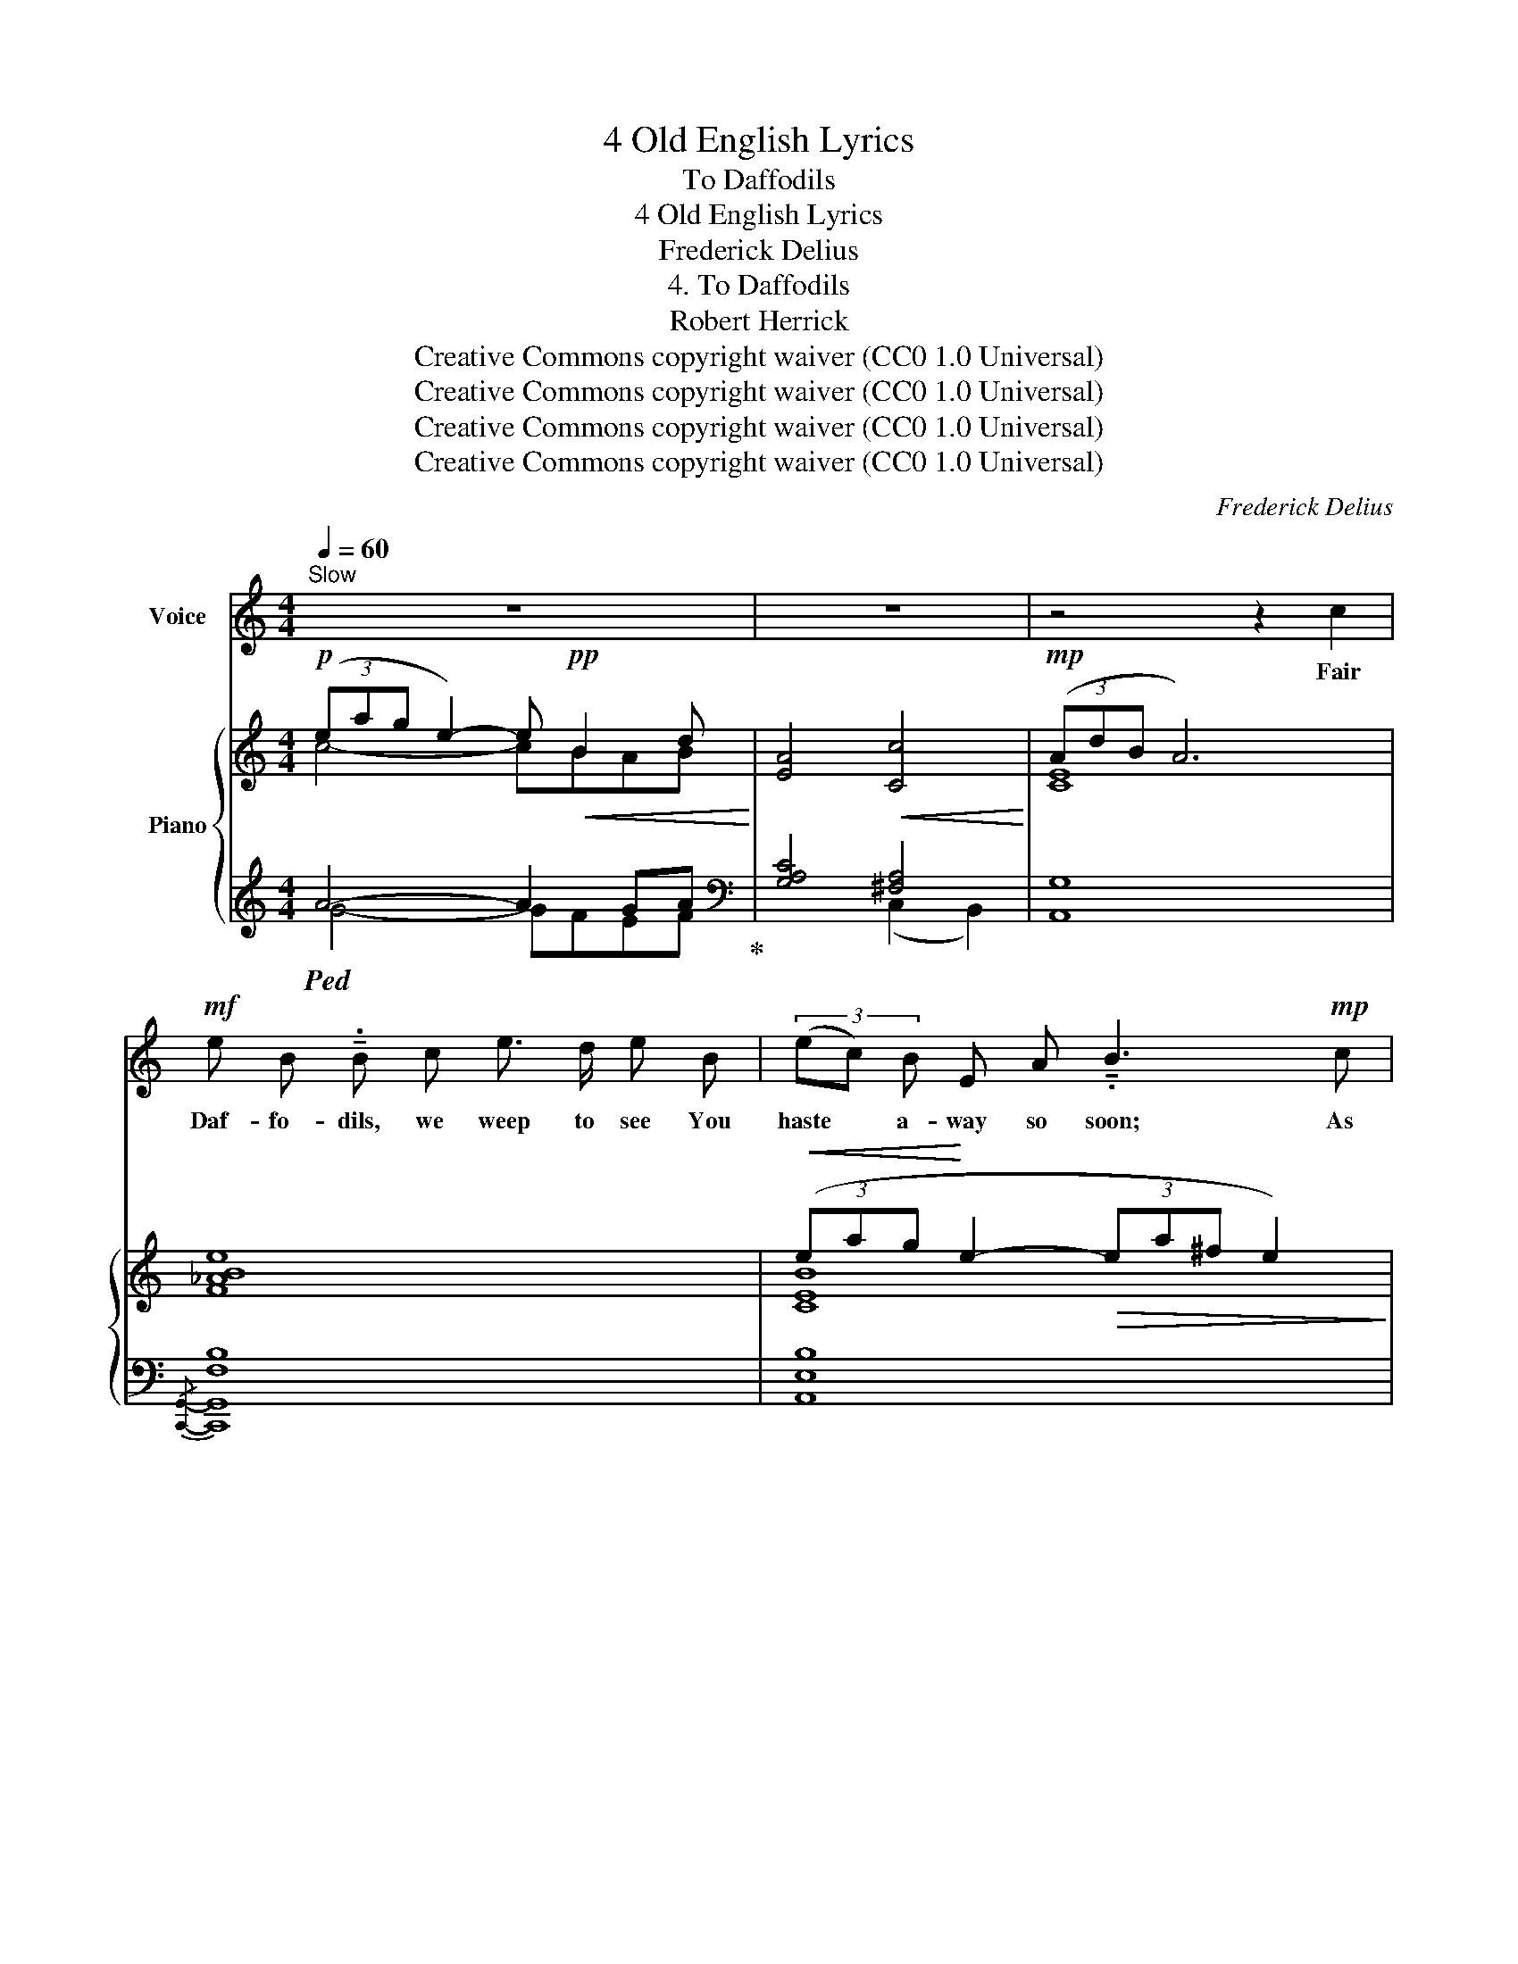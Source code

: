 X:1
T:4 Old English Lyrics
T:To Daffodils
T:4 Old English Lyrics
T:Frederick Delius
T:4. To Daffodils
T:Robert Herrick
T:Creative Commons copyright waiver (CC0 1.0 Universal)
T:Creative Commons copyright waiver (CC0 1.0 Universal)
T:Creative Commons copyright waiver (CC0 1.0 Universal)
T:Creative Commons copyright waiver (CC0 1.0 Universal)
C:Frederick Delius
Z:Robert Herrick
Z:Creative Commons copyright waiver (CC0 1.0 Universal)
%%score 1 { ( 2 3 6 ) | ( 4 5 ) }
L:1/8
Q:1/4=60
M:4/4
K:C
V:1 treble nm="Voice"
V:2 treble nm="Piano"
V:3 treble 
V:6 treble 
V:4 treble 
V:5 treble 
V:1
"^Slow" z8 | z8 | z4 z2 c2 |!mf! e B !tenuto!.B c e3/2 d/ e B | (3(ec) B E A !tenuto!.B3!mp! c | %5
w: ||Fair|Daf- fo- dils, we weep to see You|haste * a- way so soon; As|
 e3/2 B/ B c e d e B | A B!>(! (3(cd) e (^f2 ^g2)!>)! |!mp! B4!p!!<(! B G A B | %8
w: yet the ear- ly ris- ing sun Has|not at- tain’d * his noon. _|Stay, stay Un- til the|
 ^c c!<)!!mp! (^d3 ^F) (^G^A) | B2- B/!mf!!<(! B/ B/ B/ c3 c!<)! |!f! ^c4 z!mf! ^C ^D E | %11
w: hast- ing day _ Has _|run _ But to the e- ven-|song, And, hav- ing|
!>(! ^G3 ^D D2 ^C2!>)! |!mf!!<(! E ^F ^G ^d!<)!!>(! ^c3 G | B4!>)! z2!<(! B B!<)! | %14
w: pray’d to- ge- ther,|we Will go with you a-|long. We have|
!mf! G2 A F G3 G | c4 A2 F A | d3 A"^cresc." f4 | z2 z ^G (3(G2 A2) c2 |!f! d3 E F3 c | %19
w: short time to stay, as|you, We have as|short a spring;|As quick _ a|growth to meet de-|
 _c3!>(!"^dim." _E D3 _B | G D _B6!>)! | z4 z2!mp! =B2 | %22
w: cay, As you, or|an- y- thing.|We|
"^becoming gradually quicker"[Q:1/4=64]"^cresc. ed accel. poco a poco" G2 E2 A2 B2 | %23
w: die, As your hours|
!mf![Q:1/4=66] (d2 ^c)"^cresc." A (=c2 B) B | %24
w: do, _ and dry _ A-|
[Q:1/4=68] G2 c c/ c/!f![Q:1/4=72]"^https://www.lieder.net/lieder/assemble_texts.html?SongCycleId=5245\nhas 'sumer's' where IMSLP650688 has 'summer'\nV\nV\nV\nV\n\n" e3 c | %25
w: way, Like to the sum- mer's|
 (G2 A2)[Q:1/4=64] z!mf!!<(! G A A!<)! |[Q:1/4=66]!<(! c3 c ^d2 e2!<)! | %27
w: rain, _ Or as the|pearls of morn- ing's|
[Q:1/4=64]!>(! (g4[Q:1/4=60] e4)!>)! |"^poco rit."[Q:1/4=56]!mp! c2!<(! ^D A!<)!!f! !fermata!e3 B | %29
w: dew, _|Ne’er to be found a-|
!f!"^a tempo"[Q:1/4=60]!>(! c8-!>)! |[Q:1/4=56] c4-[Q:1/4=52]!>(! c2!>)! z2 |[Q:1/4=48] z8 | %32
w: gain.|_ _||
[Q:1/4=44] z8 |] %33
w: |
V:2
!p! (3(eag e2-) e!pp!!<(! B2 d!<)! | [EA]4!<(! [Cc]4!<)! |!mp! (3(AdB A6) | [F_ABe]8 | %4
!<(! (3(eag!<)! e2-!>(! (3ea^f e2)!>)! | z4 (B4 | (3(e)ag e2)!<(! [B^f]>b [^c^g]2!<)! | %7
 (^f/b/^g/^d/ ^c2-) (cBc^d) |!<(! (3(^g^c'^a g2-)!<)! g(^f^d^c) | [^FB^f]4 [E_Be]4 | %10
!mf! (3(^g^c'b g2- (3g^d'^a g2) |"_dim." (3(^c^g^d c3 ^G (3^FG^C) |!p! [B,^CE]4 [^C^D^G]4 | %13
!<(! (E^F^G^d!<)! ^c/!pp!"_^moved PP from Csharp to B\nso that imitation is more noticeable\nalso compare following bar\n"b/^g/d/ c2) | %14
!mf! (=g4- g/!p!f'/d'/a/ g2) |!mf! (3(fc'g f6) | (3(dae d4) =g2 | [Ff]4 [Ee]4 | %18
!f! [DEd]4 [_D_d]2 [Cc]2 | ([_C_c]6 [_B,_B]2) | ([G,_B,G]8 | !fermata![_A,CG]6)!mp! [F=B]2 | %22
!<(! [EG]2 E4 [B,^DB]2!<)! |!mf! [G,=DG]2 [G,^CE]2"_cresc." [=CE]2 [B,B]2 | %24
 [_B,DG]2 [Ee]2!f! [CGc]2 [=Ace=a]2 | [Gdg]2 [eae']2 [cgc']2 [Aea]2 | %26
 [Gcg]2 [ce^fc']2 [^DA^d]2 [EAe]2 | g2 e2 [CEc]2 [^G,^G][A,A] |"_poco rit." [CEc]2 [C^D]2 E4 | %29
!f!"^a tempo"!>(!"_dim." [DEG]2 [DE^Ge]2 [CD^Fc]2 [B,E=A]2!>)! | %30
!mf! [DEG]2"_rall." [DE^Ge]2!mp! [DE=G]2 !fermata![DE^Ge]2 |!p! (3(cgd c6) |!pp! (3(dgd c6) |] %33
V:3
 c4- cBAB | x8 | [CE]8 | x8 | [CEB]8 | E8 | [EA]4 x4 | B4 [=G^f]4 | ^c2 ^d2 [^F^A]4 | x8 | %10
 [E^G^ce]8 | [^C^D^G]8 |[I:staff +1] ^G,4 A,4 |[I:staff -1] [B,^CE]8 | [=F=d]8 | (G4 F2 E2) | %16
 (A6 ^G2) | A2 ^G2- (3G2 A2 c2 | ^G2 =G2 F3 _F | (_E4!>(!"_dim." D4) | D4!>)! _D4 | x8 | %22
 x2 D2 C2 x2 | x4[I:staff +1] [F,A,]2[I:staff -1] E_E | x2 A_A x4 | x8 | x2 [E^F]2 x2 (=d_d) | %27
 [Gc]4 x2 C2 | x8 | x8 | x8 | [_E=G]8 | [D=EG]8 |] %33
V:4
!ped! A4- A2 GA!ped-up! |[K:bass] [G,A,C]4 [^F,A,]4 | [A,,G,]8 |{/[C,,G,,]-} [C,,G,,F,B,]8 | %4
 [A,,E,B,]8 | [C,,G,,F,_A,B,]8 | [G,=A,C]4[I:staff -1] [A,B,^D^F]2 [B,^C^E^G]2 | %7
[I:staff +1] [A,B,^D^F]4 [E,,B,,G,]4 | [B,^C=E^G]2 [^B,^D^F^A]2[K:bass]{/^C,} [C,^A,^D]4 | %9
{/=D,} [D,=CE]4{/=C,} [C,_B,D]4 |{/B,,} [B,,^G,^C]8 | [B,,A,]8 | [E,,B,,]8- | ^G,8 | _B,8 | %15
 [A,C]8 | (D6 ^C2) | A,2 B,2 _B,4 | ^G,2 =G,2 F,3 _F, | (_E,4 D,4) | D,4 _D,4 | [C,G,]6 [_D,=B,]2 | %22
 [C,_B,]2 _A,2 G,2 [^F,,^D,=A,]2 | [E,,_B,,=D,]2 [A,,,A,,]2 [D,,A,,]2 [G,,F,]2 | %24
 [C,,G,,E,]2 [C,_B,]2 [A,,E,G,]2 [^F,CE]2 | %25
 [=F,B,D]2[I:staff -1] [C^FA]2 [_B,EG]2[I:staff +1] [^F,CE]2 | [G,,E,C]2 A,2 [B,,A,]2 [C,_B,]2 | %27
 D2 C2 [A,,G,]2 [^F,,E,]2 | [G,,E,A,]2 [^D,A,]2 [F,A,]4 | G,2 [_B,,^G,]2 [_A,,^F,]2 [G,,=F,]2 | %30
 G,2 [_B,,^G,]2 =G,2 [_B,,^G,]2 | [C,_B,]8 | [C,,G,,E,]8 |] %33
V:5
 G4- GFEF |[K:bass] x4 (C,2 B,,2) | x8 | x8 | x8 | x8 | x8 | x8 | x4[K:bass] x4 | x8 | x8 | x8 | %12
 x8 | [E,,B,,]8 | [G,,D,]8 | x8 | C4"^cresc." B,4 | [C,D]8 | _B,,4 [A,,,A,,]4 | %19
{/[F,,,F,,]} [F,,,F,,_A,]8 | [F,,,F,,]6 [E,,,E,,]2 | [F,,,F,,]8 | x2 _B,,2 A,,2 x2 | x8 | x8 | x8 | %26
 x8 | E,4 x4 | x2 [=F,,,=F,,]2 [G,,,G,,]4 | [C,,G,,E,]2 x6 | [C,,G,,E,]2 x2 [C,,G,,E,]2 x2 | x8 | %32
 x8 |] %33
V:6
 x8 | x8 | x8 | x8 | x8 | x8 | x8 | x8 | x8 | x8 | x8 | x8 | x8 | x8 | x8 | [cd]8 | F8 | x8 | x8 | %19
 _A8 | x8 | x8 | x8 | x8 | x8 | x8 | x8 | x8 | x8 | x8 | x8 | x8 | x8 |] %33

